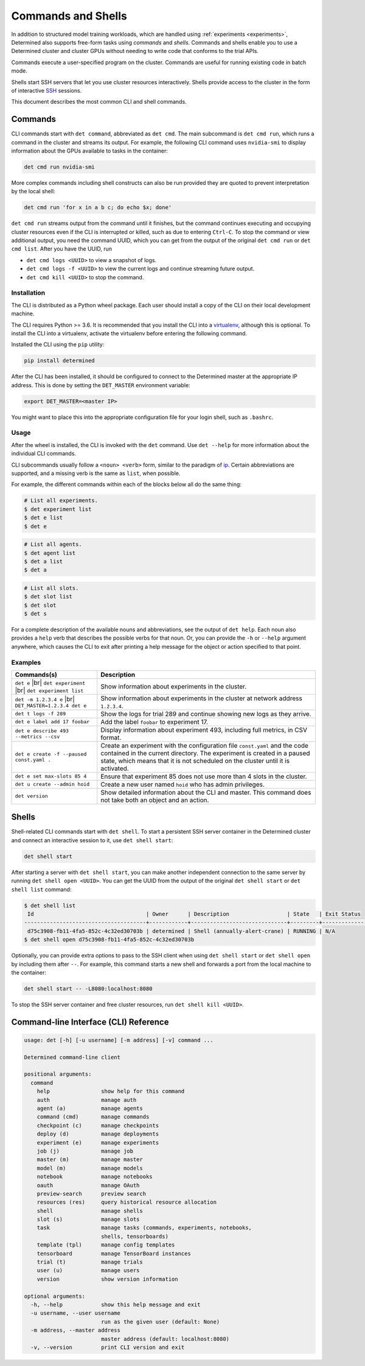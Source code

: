 .. _commands-and-shells:

#####################
 Commands and Shells
#####################

In addition to structured model training workloads, which are handled using :ref:`experiments
<experiments>`, Determined also supports free-form tasks using *commands* and *shells*. Commands and shells enable you to use a Determined cluster and cluster GPUs without needing to write code that conforms to the trial APIs.

Commands execute a user-specified program on the cluster. Commands are useful for running existing code in batch mode. 

Shells start SSH servers that let you use cluster resources interactively. Shells provide access to the cluster in the form of interactive `SSH <https://en.wikipedia.org/wiki/SSH_(Secure_Shell)>`_ sessions.

This document describes the most common CLI and shell commands.

********
Commands
********

CLI commands start with ``det command``, abbreviated as ``det cmd``.
The main subcommand is ``det cmd run``, which runs a command in the cluster and streams its output.
For example, the following CLI command uses ``nvidia-smi`` to display information about the GPUs
available to tasks in the container:

.. code::

   det cmd run nvidia-smi

More complex commands including shell constructs can also be run provided they are quoted to
prevent interpretation by the local shell:

.. code::

   det cmd run 'for x in a b c; do echo $x; done'

``det cmd run`` streams output from the command until it finishes, but the command continues
executing and occupying cluster resources even if the CLI is interrupted or killed, such as due to
entering ``Ctrl-C``. To stop the command or view additional output, you need the command
UUID, which you can get from the output of the original ``det cmd run`` or ``det cmd
list``. After you have the UUID, run

-  ``det cmd logs <UUID>`` to view a snapshot of logs.
-  ``det cmd logs -f <UUID>`` to view the current logs and continue streaming future output.
-  ``det cmd kill <UUID>`` to stop the command.

.. _install-cli:

Installation
============

The CLI is distributed as a Python wheel package. Each user should install a copy of the CLI on their local development machine.

The CLI requires Python >= 3.6. It is recommended that you install the CLI into a `virtualenv
<https://virtualenv.pypa.io/en/latest/>`__, although this is optional. To install the CLI into a
virtualenv, activate the virtualenv before entering the following command.

Installed the CLI using the ``pip`` utility:

.. code::

   pip install determined

After the CLI has been installed, it should be configured to connect to the Determined master at the
appropriate IP address. This is done by setting the ``DET_MASTER`` environment variable:

.. code::

   export DET_MASTER=<master IP>

You might want to place this into the appropriate configuration file for your login shell, such as
``.bashrc``.

Usage
=====

After the wheel is installed, the CLI is invoked with the ``det`` command. Use ``det --help`` for more information about the individual CLI commands.

CLI subcommands usually follow a ``<noun> <verb>`` form, similar to the paradigm of `ip
<http://www.policyrouting.org/iproute2.doc.html>`__. Certain abbreviations are supported, and a
missing verb is the same as ``list``, when possible.

For example, the different commands within each of the blocks below all do the same thing:

.. code:: bash

   # List all experiments.
   $ det experiment list
   $ det e list
   $ det e

.. code:: bash

   # List all agents.
   $ det agent list
   $ det a list
   $ det a

.. code:: bash

   # List all slots.
   $ det slot list
   $ det slot
   $ det s

For a complete description of the available nouns and abbreviations, see the output of ``det help``.
Each noun also provides a ``help`` verb that describes the possible verbs for that noun. Or, you can
provide the ``-h`` or ``--help`` argument anywhere, which causes the CLI to exit after printing a help
message for the object or action specified to that point.

Examples
========

+-------------------------------------------+----------------------------------------------------+
| Commands(s)                               | Description                                        |
+===========================================+====================================================+
| ``det e`` |br|                            | Show information about experiments in the cluster. |
| ``det experiment`` |br|                   |                                                    |
| ``det experiment list``                   |                                                    |
+-------------------------------------------+----------------------------------------------------+
| ``det -m 1.2.3.4 e`` |br|                 | Show information about experiments in the cluster  |
| ``DET_MASTER=1.2.3.4 det e``              | at network address ``1.2.3.4``.                    |
+-------------------------------------------+----------------------------------------------------+
| ``det t logs -f 289``                     | Show the logs for trial 289 and continue showing   |
|                                           | new logs as they arrive.                           |
+-------------------------------------------+----------------------------------------------------+
| ``det e label add 17 foobar``             | Add the label ``foobar`` to experiment 17.         |
+-------------------------------------------+----------------------------------------------------+
| ``det e describe 493 --metrics --csv``    | Display information about experiment 493,          |
|                                           | including full metrics, in CSV format.             |
+-------------------------------------------+----------------------------------------------------+
| ``det e create -f --paused const.yaml .`` | Create an experiment with the configuration file   |
|                                           | ``const.yaml`` and the code contained in the       |
|                                           | current directory. The experiment is created in a  |
|                                           | paused state, which means that it is not scheduled |
|                                           | on the cluster until it is activated.              |
+-------------------------------------------+----------------------------------------------------+
| ``det e set max-slots 85 4``              | Ensure that experiment 85 does not use more than 4 |
|                                           | slots in the cluster.                              |
+-------------------------------------------+----------------------------------------------------+
| ``det u create --admin hoid``             | Create a new user named ``hoid`` who has admin     |
|                                           | privileges.                                        |
+-------------------------------------------+----------------------------------------------------+
| ``det version``                           | Show detailed information about the CLI and        |
|                                           | master. This command does not take both an object  |
|                                           | and an action.                                     |
+-------------------------------------------+----------------------------------------------------+

.. |br| raw:: html

   <br />

******
Shells
******

Shell-related CLI commands start with ``det shell``. To start a persistent SSH server container in
the Determined cluster and connect an interactive session to it, use ``det shell start``:

.. code::

   det shell start

After starting a server with ``det shell start``, you can make another independent connection to the
same server by running ``det shell open <UUID>``. You can get the UUID from the output of the original ``det shell start`` or ``det shell list`` command:

.. code::

   $ det shell list
    Id                                   | Owner      | Description                  | State   | Exit Status
   --------------------------------------+------------+------------------------------+---------+---------------
    d75c3908-fb11-4fa5-852c-4c32ed30703b | determined | Shell (annually-alert-crane) | RUNNING | N/A
   $ det shell open d75c3908-fb11-4fa5-852c-4c32ed30703b

Optionally, you can provide extra options to pass to the SSH client when using ``det shell start``
or ``det shell open`` by including them after ``--``. For example, this command starts a new
shell and forwards a port from the local machine to the container:

.. code::

   det shell start -- -L8080:localhost:8080

To stop the SSH server container and free cluster resources, run ``det shell kill <UUID>``.

.. _cli:

****************************************
 Command-line Interface (CLI) Reference
****************************************

.. code:: bash

   usage: det [-h] [-u username] [-m address] [-v] command ...

   Determined command-line client

   positional arguments:
     command
       help                show help for this command
       auth                manage auth
       agent (a)           manage agents
       command (cmd)       manage commands
       checkpoint (c)      manage checkpoints
       deploy (d)          manage deployments
       experiment (e)      manage experiments
       job (j)             manage job
       master (m)          manage master
       model (m)           manage models
       notebook            manage notebooks
       oauth               manage OAuth
       preview-search      preview search
       resources (res)     query historical resource allocation
       shell               manage shells
       slot (s)            manage slots
       task                manage tasks (commands, experiments, notebooks,
                           shells, tensorboards)
       template (tpl)      manage config templates
       tensorboard         manage TensorBoard instances
       trial (t)           manage trials
       user (u)            manage users
       version             show version information

   optional arguments:
     -h, --help            show this help message and exit
     -u username, --user username
                           run as the given user (default: None)
     -m address, --master address
                           master address (default: localhost:8080)
     -v, --version         print CLI version and exit
